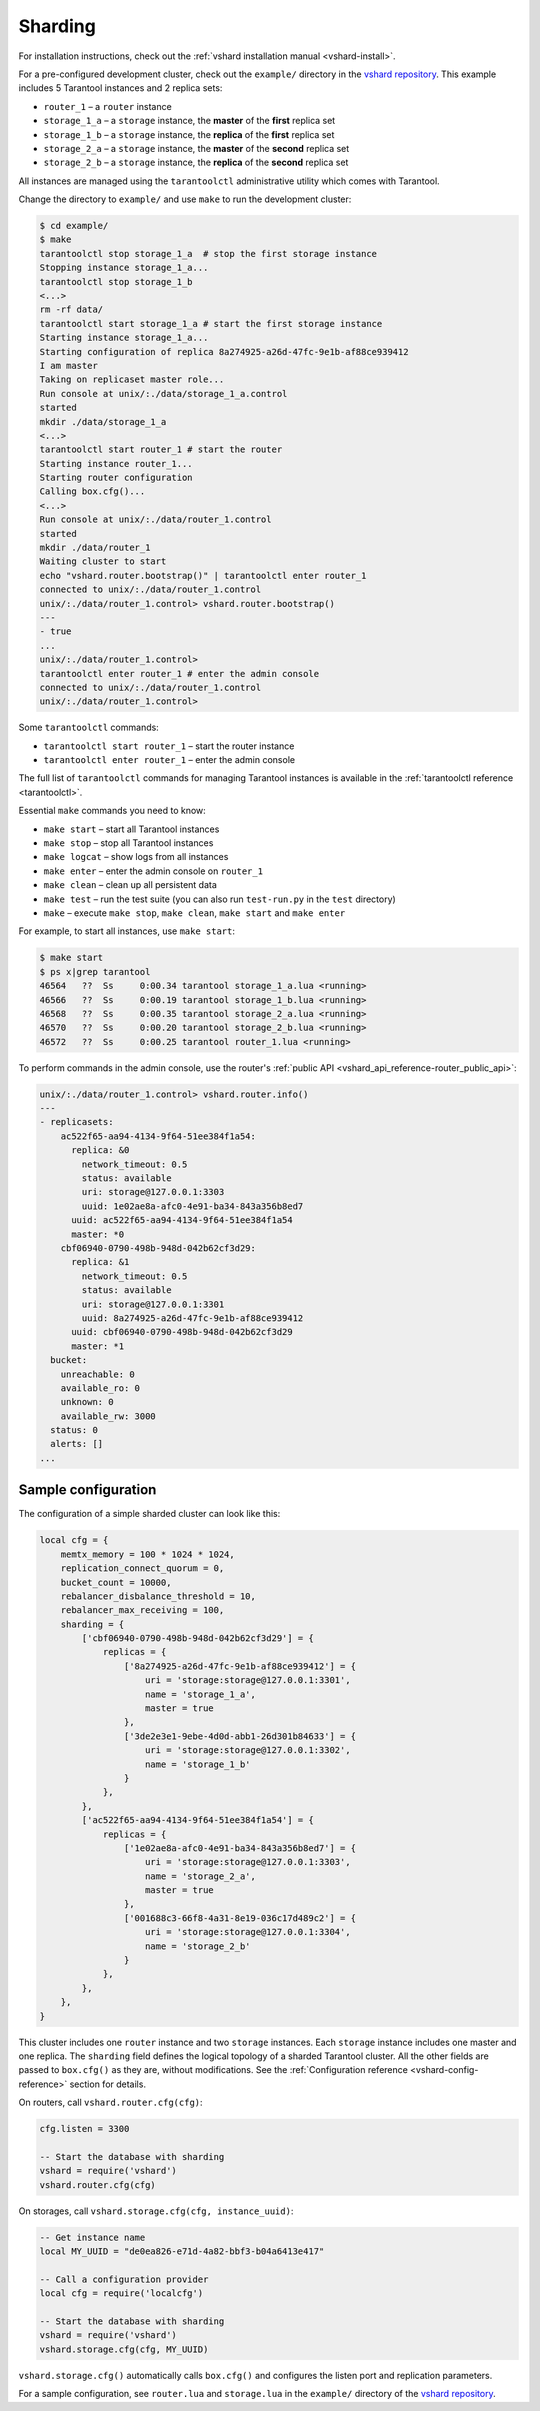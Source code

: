 ..  _vshard-quick-start:

Sharding
========

For installation instructions, check out the :ref:`vshard installation manual <vshard-install>`.

For a pre-configured development cluster, check out the ``example/`` directory in
the `vshard repository <https://github.com/tarantool/vshard/>`__.
This example includes 5 Tarantool instances and 2 replica sets:

* ``router_1`` – a ``router`` instance
* ``storage_1_a`` – a ``storage`` instance, the **master** of the **first** replica set
* ``storage_1_b`` – a ``storage`` instance, the **replica** of the **first** replica set
* ``storage_2_a`` – a ``storage`` instance, the **master** of the **second** replica set
* ``storage_2_b`` – a ``storage`` instance, the **replica** of the **second** replica set

All instances are managed using the ``tarantoolctl`` administrative utility which comes with Tarantool.

Change the directory to ``example/`` and use ``make`` to run the development cluster:

..  code-block:: console

    $ cd example/
    $ make
    tarantoolctl stop storage_1_a  # stop the first storage instance
    Stopping instance storage_1_a...
    tarantoolctl stop storage_1_b
    <...>
    rm -rf data/
    tarantoolctl start storage_1_a # start the first storage instance
    Starting instance storage_1_a...
    Starting configuration of replica 8a274925-a26d-47fc-9e1b-af88ce939412
    I am master
    Taking on replicaset master role...
    Run console at unix/:./data/storage_1_a.control
    started
    mkdir ./data/storage_1_a
    <...>
    tarantoolctl start router_1 # start the router
    Starting instance router_1...
    Starting router configuration
    Calling box.cfg()...
    <...>
    Run console at unix/:./data/router_1.control
    started
    mkdir ./data/router_1
    Waiting cluster to start
    echo "vshard.router.bootstrap()" | tarantoolctl enter router_1
    connected to unix/:./data/router_1.control
    unix/:./data/router_1.control> vshard.router.bootstrap()
    ---
    - true
    ...
    unix/:./data/router_1.control>
    tarantoolctl enter router_1 # enter the admin console
    connected to unix/:./data/router_1.control
    unix/:./data/router_1.control>

Some ``tarantoolctl`` commands:

*   ``tarantoolctl start router_1`` – start the router instance
*   ``tarantoolctl enter router_1``  – enter the admin console

The full list of ``tarantoolctl`` commands for managing Tarantool instances is
available in the :ref:`tarantoolctl reference <tarantoolctl>`.

Essential ``make`` commands you need to know:

*   ``make start`` – start all Tarantool instances
*   ``make stop`` – stop all Tarantool instances
*   ``make logcat`` – show logs from all instances
*   ``make enter`` – enter the admin console on ``router_1``
*   ``make clean`` – clean up all persistent data
*   ``make test`` – run the test suite (you can also run ``test-run.py`` in the ``test`` directory)
*   ``make`` – execute ``make stop``, ``make clean``, ``make start`` and ``make enter``

For example, to start all instances, use ``make start``:

..  code-block:: console

    $ make start
    $ ps x|grep tarantool
    46564   ??  Ss     0:00.34 tarantool storage_1_a.lua <running>
    46566   ??  Ss     0:00.19 tarantool storage_1_b.lua <running>
    46568   ??  Ss     0:00.35 tarantool storage_2_a.lua <running>
    46570   ??  Ss     0:00.20 tarantool storage_2_b.lua <running>
    46572   ??  Ss     0:00.25 tarantool router_1.lua <running>

To perform commands in the admin console, use the router's
:ref:`public API <vshard_api_reference-router_public_api>`:

..  code-block:: tarantoolsession

    unix/:./data/router_1.control> vshard.router.info()
    ---
    - replicasets:
        ac522f65-aa94-4134-9f64-51ee384f1a54:
          replica: &0
            network_timeout: 0.5
            status: available
            uri: storage@127.0.0.1:3303
            uuid: 1e02ae8a-afc0-4e91-ba34-843a356b8ed7
          uuid: ac522f65-aa94-4134-9f64-51ee384f1a54
          master: *0
        cbf06940-0790-498b-948d-042b62cf3d29:
          replica: &1
            network_timeout: 0.5
            status: available
            uri: storage@127.0.0.1:3301
            uuid: 8a274925-a26d-47fc-9e1b-af88ce939412
          uuid: cbf06940-0790-498b-948d-042b62cf3d29
          master: *1
      bucket:
        unreachable: 0
        available_ro: 0
        unknown: 0
        available_rw: 3000
      status: 0
      alerts: []
    ...

..  _vshard-config-cluster-example:

Sample configuration
--------------------

The configuration of a simple sharded cluster can look like this:

..  code-block:: kconfig

    local cfg = {
        memtx_memory = 100 * 1024 * 1024,
        replication_connect_quorum = 0,
        bucket_count = 10000,
        rebalancer_disbalance_threshold = 10,
        rebalancer_max_receiving = 100,
        sharding = {
            ['cbf06940-0790-498b-948d-042b62cf3d29'] = {
                replicas = {
                    ['8a274925-a26d-47fc-9e1b-af88ce939412'] = {
                        uri = 'storage:storage@127.0.0.1:3301',
                        name = 'storage_1_a',
                        master = true
                    },
                    ['3de2e3e1-9ebe-4d0d-abb1-26d301b84633'] = {
                        uri = 'storage:storage@127.0.0.1:3302',
                        name = 'storage_1_b'
                    }
                },
            },
            ['ac522f65-aa94-4134-9f64-51ee384f1a54'] = {
                replicas = {
                    ['1e02ae8a-afc0-4e91-ba34-843a356b8ed7'] = {
                        uri = 'storage:storage@127.0.0.1:3303',
                        name = 'storage_2_a',
                        master = true
                    },
                    ['001688c3-66f8-4a31-8e19-036c17d489c2'] = {
                        uri = 'storage:storage@127.0.0.1:3304',
                        name = 'storage_2_b'
                    }
                },
            },
        },
    }

This cluster includes one ``router`` instance and two ``storage`` instances.
Each ``storage`` instance includes one master and one replica.
The ``sharding`` field defines the logical topology of a sharded Tarantool cluster.
All the other fields are passed to ``box.cfg()`` as they are, without modifications.
See the :ref:`Configuration reference <vshard-config-reference>` section for details.

On routers, call ``vshard.router.cfg(cfg)``:

..  code-block:: lua

    cfg.listen = 3300

    -- Start the database with sharding
    vshard = require('vshard')
    vshard.router.cfg(cfg)

On storages, call ``vshard.storage.cfg(cfg, instance_uuid)``:

..  code-block:: lua

    -- Get instance name
    local MY_UUID = "de0ea826-e71d-4a82-bbf3-b04a6413e417"

    -- Call a configuration provider
    local cfg = require('localcfg')

    -- Start the database with sharding
    vshard = require('vshard')
    vshard.storage.cfg(cfg, MY_UUID)

``vshard.storage.cfg()`` automatically calls ``box.cfg()`` and configures the listen
port and replication parameters.

For a sample configuration, see ``router.lua`` and ``storage.lua`` in the
``example/`` directory of the `vshard repository <https://github.com/tarantool/vshard>`__.
